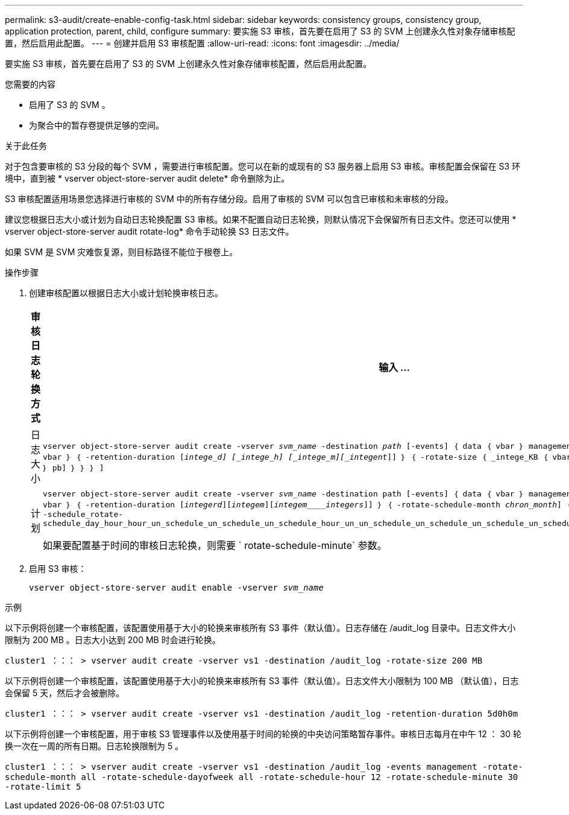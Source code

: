 ---
permalink: s3-audit/create-enable-config-task.html 
sidebar: sidebar 
keywords: consistency groups, consistency group, application protection, parent, child, configure 
summary: 要实施 S3 审核，首先要在启用了 S3 的 SVM 上创建永久性对象存储审核配置，然后启用此配置。 
---
= 创建并启用 S3 审核配置
:allow-uri-read: 
:icons: font
:imagesdir: ../media/


[role="lead"]
要实施 S3 审核，首先要在启用了 S3 的 SVM 上创建永久性对象存储审核配置，然后启用此配置。

.您需要的内容
* 启用了 S3 的 SVM 。
* 为聚合中的暂存卷提供足够的空间。


.关于此任务
对于包含要审核的 S3 分段的每个 SVM ，需要进行审核配置。您可以在新的或现有的 S3 服务器上启用 S3 审核。审核配置会保留在 S3 环境中，直到被 * vserver object-store-server audit delete* 命令删除为止。

S3 审核配置适用场景您选择进行审核的 SVM 中的所有存储分段。启用了审核的 SVM 可以包含已审核和未审核的分段。

建议您根据日志大小或计划为自动日志轮换配置 S3 审核。如果不配置自动日志轮换，则默认情况下会保留所有日志文件。您还可以使用 * vserver object-store-server audit rotate-log* 命令手动轮换 S3 日志文件。

如果 SVM 是 SVM 灾难恢复源，则目标路径不能位于根卷上。

.操作步骤
. 创建审核配置以根据日志大小或计划轮换审核日志。
+
[cols="2,4"]
|===
| 审核日志轮换方式 | 输入 ... 


| 日志大小 | `vserver object-store-server audit create -vserver _svm_name_ -destination _path_ [-events] ｛ data ｛ vbar ｝ management ｝ ， ...] ｛ ｛ -rotate-limit _intege_] ｛ vbar ｝ ｛ -retention-duration [_intege_d] [_intege_h] [_intege_m][_integent_]] ｝ ｛ -rotate-size ｛ _intege_KB ｛ vbar ｝ MB ｛ vbar ｝ GB ｛ vbar ｝ TB ｛ vbar ｝ pb] ｝ ｝ ｝ ]` 


| 计划  a| 
`vserver object-store-server audit create -vserver _svm_name_ -destination path [-events] ｛ data ｛ vbar ｝ management ｝ ， ...] ｛ <-rotate-limit _intege_] ｛ vbar ｝ ｛ -retention-duration [_integerd_][_integem_][_integem____integers_]] ｝ ｛ -rotate-schedule-month _chron_month_] ｛ -rotate-schedule-dayofweek _week_] ｝ ｛ -schedule_rotate-schedule_day_hour_hour_un_schedule_un_schedule_un_schedule_hour_un_un_schedule_un_schedule_un_schedule_un_schedule_hour_un_schedule_un_un_schedule_un`

如果要配置基于时间的审核日志轮换，则需要 ` rotate-schedule-minute` 参数。

|===
. 启用 S3 审核：
+
`vserver object-store-server audit enable -vserver _svm_name_`



.示例
以下示例将创建一个审核配置，该配置使用基于大小的轮换来审核所有 S3 事件（默认值）。日志存储在 /audit_log 目录中。日志文件大小限制为 200 MB 。日志大小达到 200 MB 时会进行轮换。

`cluster1 ：：： > vserver audit create -vserver vs1 -destination /audit_log -rotate-size 200 MB`

以下示例将创建一个审核配置，该配置使用基于大小的轮换来审核所有 S3 事件（默认值）。日志文件大小限制为 100 MB （默认值），日志会保留 5 天，然后才会被删除。

`cluster1 ：：： > vserver audit create -vserver vs1 -destination /audit_log -retention-duration 5d0h0m`

以下示例将创建一个审核配置，用于审核 S3 管理事件以及使用基于时间的轮换的中央访问策略暂存事件。审核日志每月在中午 12 ： 30 轮换一次在一周的所有日期。日志轮换限制为 5 。

`cluster1 ：：： > vserver audit create -vserver vs1 -destination /audit_log -events management -rotate-schedule-month all -rotate-schedule-dayofweek all -rotate-schedule-hour 12 -rotate-schedule-minute 30 -rotate-limit 5`

